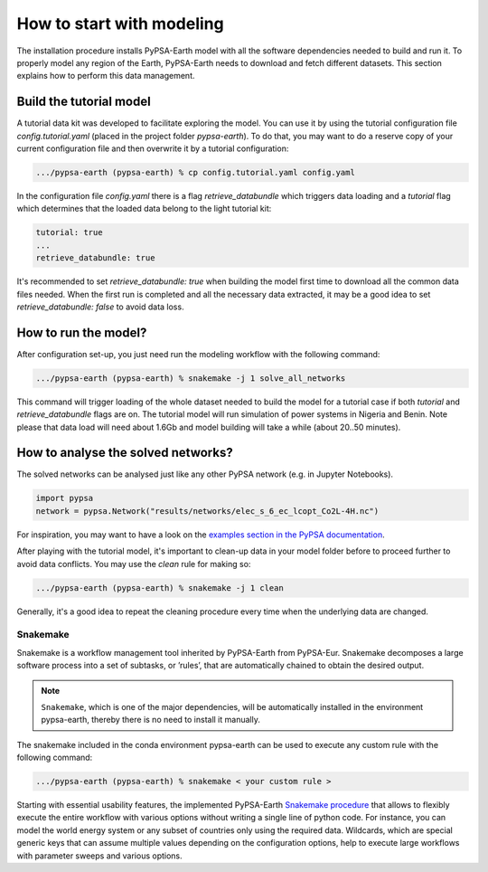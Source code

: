..
  SPDX-FileCopyrightText: 2021 The PyPSA meets Earth authors

  SPDX-License-Identifier: CC-BY-4.0

.. _quick_start:


##########################################
How to start with modeling
##########################################

The installation procedure installs PyPSA-Earth model with all the software dependencies needed to build and run it. To properly model any region of the Earth, PyPSA-Earth needs to download and fetch different datasets. This section explains how to perform this data management.

Build the tutorial model
------------------------------

A tutorial data kit was developed to facilitate exploring the model. You can use it by using the tutorial configuration file `config.tutorial.yaml` (placed in the project folder `pypsa-earth`). To do that, you may want to do a reserve copy of your current configuration file and then overwrite it by a tutorial configuration:

.. code:: bash

    .../pypsa-earth (pypsa-earth) % cp config.tutorial.yaml config.yaml


In the configuration file `config.yaml` there is a flag `retrieve_databundle` which triggers data loading and a `tutorial` flag which determines that the loaded data belong to the light tutorial kit:

.. code:: yaml

    tutorial: true
    ...
    retrieve_databundle: true

It's recommended to set `retrieve_databundle: true` when building the model first time to download all the common data files needed. When the first run is completed and all the necessary data extracted, it may be a good idea to set `retrieve_databundle: false` to avoid data loss.

How to run the model?
------------------------------

After configuration set-up, you just need run the modeling workflow with the following command:

.. code:: bash

    .../pypsa-earth (pypsa-earth) % snakemake -j 1 solve_all_networks

.. TODO Explain settings of the tutorial case

This command will trigger loading of the whole dataset needed to build the model for a tutorial case if both `tutorial` and `retrieve_databundle` flags are on. The tutorial model will run simulation of power systems in Nigeria and Benin. Note please that data load will need about 1.6Gb and model building will take a while (about 20..50 minutes).

How to analyse the solved networks?
------------------------------

The solved networks can be analysed just like any other PyPSA network (e.g. in Jupyter Notebooks).

.. code:: python

    import pypsa
    network = pypsa.Network("results/networks/elec_s_6_ec_lcopt_Co2L-4H.nc")    

For inspiration, you may want to have a look on the `examples section in the PyPSA documentation <https://pypsa.readthedocs.io/en/latest/examples-basic.html>`_.

After playing with the tutorial model, it's important to clean-up data in your model folder before to proceed further to avoid data conflicts. You may use the `clean` rule for making so:

.. code:: bash

    .../pypsa-earth (pypsa-earth) % snakemake -j 1 clean

Generally, it's a good idea to repeat the cleaning procedure every time when the underlying data are changed.

Snakemake
===========================

Snakemake is a workflow management tool inherited by PyPSA-Earth from PyPSA-Eur. Snakemake decomposes a large software process into a set of subtasks, or ’rules’, that are automatically chained to obtain the desired output.

.. note::
  ``Snakemake``, which is one of the major dependencies, will be automatically installed in the environment pypsa-earth, thereby there is no need to install it manually.

The snakemake included in the conda environment pypsa-earth can be used to execute any custom rule with the following command:

.. code:: bash

    .../pypsa-earth (pypsa-earth) % snakemake < your custom rule >  

Starting with essential usability features, the implemented PyPSA-Earth `Snakemake procedure <https://github.com/pypsa-meets-earth/pypsa-earth/blob/main/Snakefile>`_ that allows to flexibly execute the entire workflow with various options without writing a single line of python code. For instance, you can model the world energy system or any subset of countries only using the required data. Wildcards, which are special generic keys that can assume multiple values depending on the configuration options, help to execute large workflows with parameter sweeps and various options.


.. TODO Add Snakemake tutorial links    
